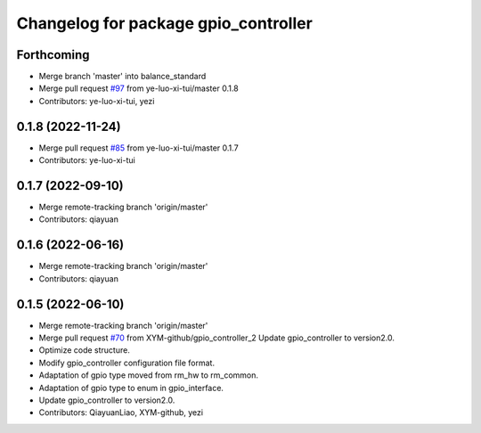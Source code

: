 ^^^^^^^^^^^^^^^^^^^^^^^^^^^^^^^^^^^^^
Changelog for package gpio_controller
^^^^^^^^^^^^^^^^^^^^^^^^^^^^^^^^^^^^^

Forthcoming
-----------
* Merge branch 'master' into balance_standard
* Merge pull request `#97 <https://github.com/ye-luo-xi-tui/rm_controllers/issues/97>`_ from ye-luo-xi-tui/master
  0.1.8
* Contributors: ye-luo-xi-tui, yezi

0.1.8 (2022-11-24)
------------------
* Merge pull request `#85 <https://github.com/ye-luo-xi-tui/rm_controllers/issues/85>`_ from ye-luo-xi-tui/master
  0.1.7
* Contributors: ye-luo-xi-tui

0.1.7 (2022-09-10)
------------------
* Merge remote-tracking branch 'origin/master'
* Contributors: qiayuan

0.1.6 (2022-06-16)
------------------
* Merge remote-tracking branch 'origin/master'
* Contributors: qiayuan

0.1.5 (2022-06-10)
------------------
* Merge remote-tracking branch 'origin/master'
* Merge pull request `#70 <https://github.com/ye-luo-xi-tui/rm_controllers/issues/70>`_ from XYM-github/gpio_controller_2
  Update gpio_controller to version2.0.
* Optimize code structure.
* Modify gpio_controller configuration file format.
* Adaptation of gpio type moved from rm_hw to rm_common.
* Adaptation of gpio type to enum in gpio_interface.
* Update gpio_controller to version2.0.
* Contributors: QiayuanLiao, XYM-github, yezi
